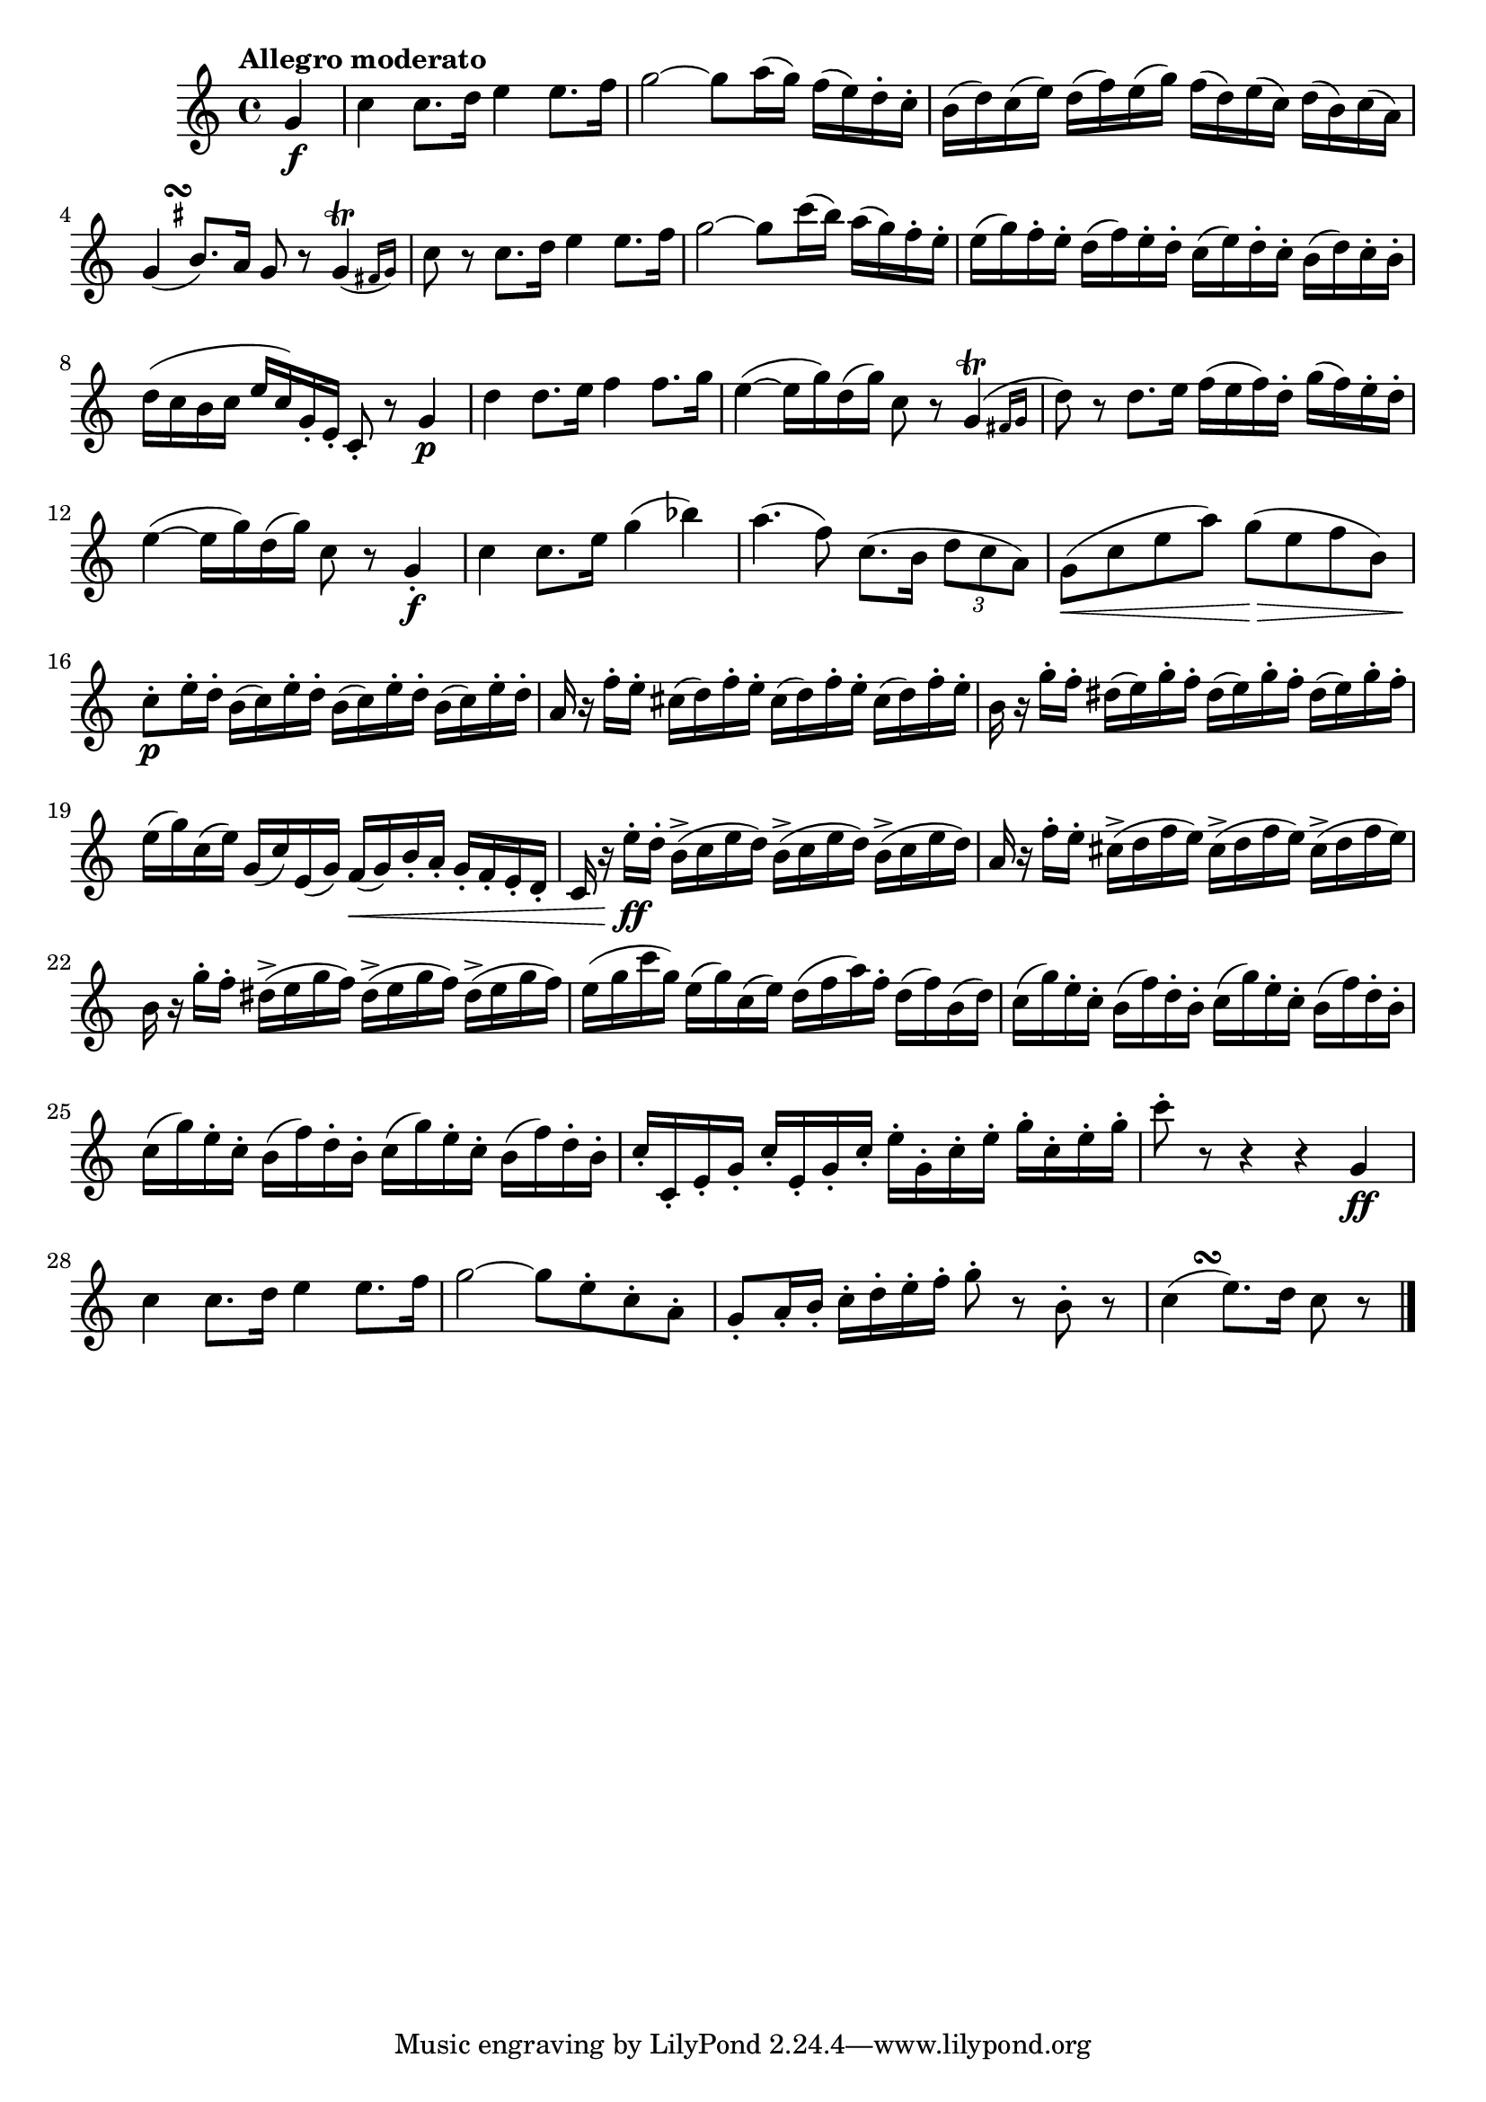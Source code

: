 \version "2.22.0"

\relative {
  \language "english"

  \transposition f

  \tempo "Allegro moderato"

  \key c \major
  \time 4/4

  \partial 4 { g'4 \f } |
  c4 c8. d16 e4 e8. f16 |
  g2~8 a16( g) f( e) d-. c-. |
  b16( d) c( e) d( f) e( g) f( d) e( c) d( b) c( a) |
  <<
    { g4( b8.) a16 g8 r \afterGrace g4\trill( { f-sharp16 g) } }
    { s8. s16^\markup { \override #'(baseline-skip . 2) \halign #0 \center-column { \musicglyph #"scripts.turn" \teeny \sharp } } }
  >> |
  c8 r c8. d16 e4 e8. f16 |
  g2~8 c16( b) a( g) f-. e-. |
  e16( g) f-. e-. d( f) e-. d-. c( e) d-. c-. b( d) c-. b-. |
  d16( c b c e c) g-. e-. c8-. r g'4 \p |
  d'4 d8. e16 f4 f8. g16 |
  e4~( 16 g) d( g) c,8 r \afterGrace g4\trill( { f-sharp16 g } |
  d'8) r d8. e16 f( e f) d-. g( f) e-. d-. |
  e4~( 16 g) d( g) c,8 r g4-. \f |
  c4 c8. e16 g4( b-flat) |
  a4.( f8) c8.( b16 \tuplet 3/2 { d8 c a) } |
  g8( \< c e a) g( \> e f b,) |

  c8-. \p e16-. d-. \repeat unfold 3 { b( c) e-. d-. } |
  a16 r f'-. e-. \repeat unfold 3 { c-sharp( d) f-. e-. } |
  b16 r g'-. f-. \repeat unfold 3 { d-sharp( e) g-. f-. } |
  e16( g) c,( e) g,( c) e,( g) f( \< g) b-. a-. g-. f-. e-. d-. |
  c16 r e'-. \ff d-. \repeat unfold 3 { b->( c e d) } |
  a16 r f'-. e-. \repeat unfold 3 { c-sharp->( d f e) } |
  b16 r g'-. f-. \repeat unfold 3 { d-sharp->( e g f) } |
  e16( g c g) e( g) c,( e) d( f a) f-. d( f) b,( d) |
  \repeat unfold 4 { c16( g') e-. c-. b( f') d-. b-. } |
  c16-. c,-. e-. g-. c-. e,-. g-. c-. e-. g,-. c-. e-. g-. c,-. e-. g-. |
  c8-. r r4 r4 g,4 \ff |
  c4 c8. d16 e4 e8. f16 |
  g2~8 e-. c-. a-. |
  g8-. a16-. b-. c-. d-. e-. f-. g8-. r b,-. r |
  \partial 2. {
    <<
      { c4( e8.) d16 c8 r }
      { s8. s16^\markup { \musicglyph #"scripts.turn" } }
    >>
  } | \bar "|."
}
